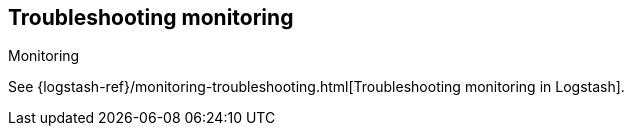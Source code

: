 [[monitoring-troubleshooting]]
== Troubleshooting monitoring
++++
<titleabbrev>Monitoring</titleabbrev>
++++

See
{logstash-ref}/monitoring-troubleshooting.html[Troubleshooting monitoring in Logstash].

